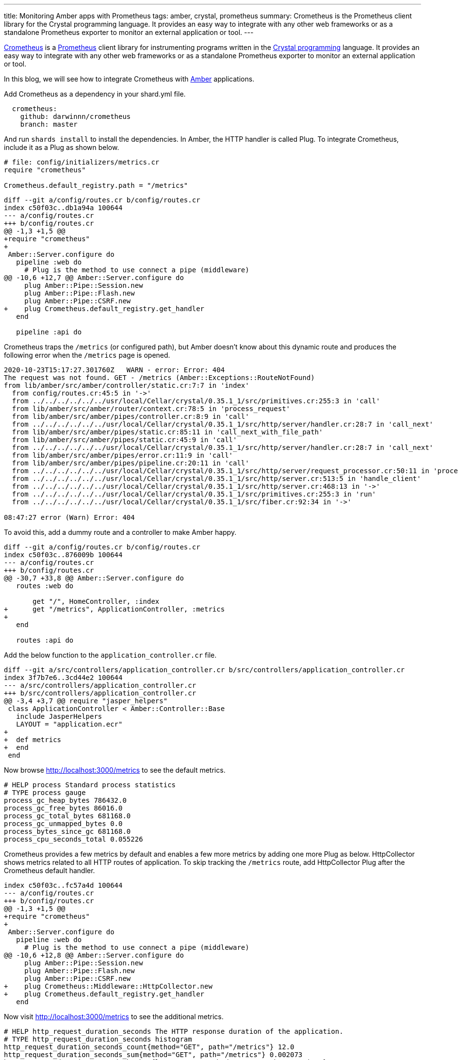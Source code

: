 ---
title: Monitoring Amber apps with Prometheus
tags: amber, crystal, prometheus
summary: Crometheus is the Prometheus client library for the Crystal programming language. It provides an easy way to integrate with any other web frameworks or as a standalone Prometheus exporter to monitor an external application or tool.
---

https://github.com/Darwinnn/crometheus[Crometheus] is a https://prometheus.io[Prometheus] client library for instrumenting programs written in the https://crystal-lang.org[Crystal programming] language. It provides an easy way to integrate with any other web frameworks or as a standalone Prometheus exporter to monitor an external application or tool.

In this blog, we will see how to integrate Crometheus with https://amberframework.org[Amber] applications. 

Add Crometheus as a dependency in your shard.yml file.

[source,yaml]
----
  crometheus:
    github: darwinnn/crometheus
    branch: master
----

And run `shards install` to install the dependencies. In Amber, the HTTP handler is called Plug. To integrate Crometheus, include it as a Plug as shown below.

[source,crystal]
----
# file: config/initializers/metrics.cr
require "crometheus"

Crometheus.default_registry.path = "/metrics"
----

[source,diff]
----
diff --git a/config/routes.cr b/config/routes.cr
index c50f03c..db1a94a 100644
--- a/config/routes.cr
+++ b/config/routes.cr
@@ -1,3 +1,5 @@
+require "crometheus"
+
 Amber::Server.configure do
   pipeline :web do
     # Plug is the method to use connect a pipe (middleware)
@@ -10,6 +12,7 @@ Amber::Server.configure do
     plug Amber::Pipe::Session.new
     plug Amber::Pipe::Flash.new
     plug Amber::Pipe::CSRF.new
+    plug Crometheus.default_registry.get_handler
   end
 
   pipeline :api do
----

Crometheus traps the `/metrics` (or configured path), but Amber doesn't know about this dynamic route and produces the following error when the `/metrics` page is opened.

[source,text]
----
2020-10-23T15:17:27.301760Z   WARN - error: Error: 404
The request was not found. GET - /metrics (Amber::Exceptions::RouteNotFound)
from lib/amber/src/amber/controller/static.cr:7:7 in 'index'
  from config/routes.cr:45:5 in '->'
  from ../../../../../../usr/local/Cellar/crystal/0.35.1_1/src/primitives.cr:255:3 in 'call'
  from lib/amber/src/amber/router/context.cr:78:5 in 'process_request'
  from lib/amber/src/amber/pipes/controller.cr:8:9 in 'call'
  from ../../../../../../usr/local/Cellar/crystal/0.35.1_1/src/http/server/handler.cr:28:7 in 'call_next'
  from lib/amber/src/amber/pipes/static.cr:85:11 in 'call_next_with_file_path'
  from lib/amber/src/amber/pipes/static.cr:45:9 in 'call'
  from ../../../../../../usr/local/Cellar/crystal/0.35.1_1/src/http/server/handler.cr:28:7 in 'call_next'
  from lib/amber/src/amber/pipes/error.cr:11:9 in 'call'
  from lib/amber/src/amber/pipes/pipeline.cr:20:11 in 'call'
  from ../../../../../../usr/local/Cellar/crystal/0.35.1_1/src/http/server/request_processor.cr:50:11 in 'process'
  from ../../../../../../usr/local/Cellar/crystal/0.35.1_1/src/http/server.cr:513:5 in 'handle_client'
  from ../../../../../../usr/local/Cellar/crystal/0.35.1_1/src/http/server.cr:468:13 in '->'
  from ../../../../../../usr/local/Cellar/crystal/0.35.1_1/src/primitives.cr:255:3 in 'run'
  from ../../../../../../usr/local/Cellar/crystal/0.35.1_1/src/fiber.cr:92:34 in '->'

08:47:27 error (Warn) Error: 404
----

To avoid this, add a dummy route and a controller to make Amber happy.

[source,diff]
----
diff --git a/config/routes.cr b/config/routes.cr
index c50f03c..876009b 100644
--- a/config/routes.cr
+++ b/config/routes.cr
@@ -30,7 +33,8 @@ Amber::Server.configure do
   routes :web do
     
       get "/", HomeController, :index
+      get "/metrics", ApplicationController, :metrics
+
   end
 
   routes :api do
----

Add the below function to the `application_controller.cr` file.

[source,diff]
----
diff --git a/src/controllers/application_controller.cr b/src/controllers/application_controller.cr
index 3f7b7e6..3cd44e2 100644
--- a/src/controllers/application_controller.cr
+++ b/src/controllers/application_controller.cr
@@ -3,4 +3,7 @@ require "jasper_helpers"
 class ApplicationController < Amber::Controller::Base
   include JasperHelpers
   LAYOUT = "application.ecr"
+
+  def metrics
+  end
 end
----

Now browse http://localhost:3000/metrics to see the default metrics.

[source,text]
----
# HELP process Standard process statistics
# TYPE process gauge
process_gc_heap_bytes 786432.0
process_gc_free_bytes 86016.0
process_gc_total_bytes 681168.0
process_gc_unmapped_bytes 0.0
process_bytes_since_gc 681168.0
process_cpu_seconds_total 0.055226
----

Crometheus provides a few metrics by default and enables a few more metrics by adding one more Plug as below. HttpCollector shows metrics related to all HTTP routes of application. To skip tracking the `/metrics` route, add HttpCollector Plug after the Crometheus default handler.


[source,diff]
----
index c50f03c..fc57a4d 100644
--- a/config/routes.cr
+++ b/config/routes.cr
@@ -1,3 +1,5 @@
+require "crometheus"
+
 Amber::Server.configure do
   pipeline :web do
     # Plug is the method to use connect a pipe (middleware)
@@ -10,6 +12,8 @@ Amber::Server.configure do
     plug Amber::Pipe::Session.new
     plug Amber::Pipe::Flash.new
     plug Amber::Pipe::CSRF.new
+    plug Crometheus::Middleware::HttpCollector.new
+    plug Crometheus.default_registry.get_handler
   end
----

Now visit http://localhost:3000/metrics to see the additional metrics.

[source,text]
----
# HELP http_request_duration_seconds The HTTP response duration of the application.
# TYPE http_request_duration_seconds histogram
http_request_duration_seconds_count{method="GET", path="/metrics"} 12.0
http_request_duration_seconds_sum{method="GET", path="/metrics"} 0.002073
http_request_duration_seconds_bucket{le="0.005", method="GET", path="/metrics"} 12.0
http_request_duration_seconds_bucket{le="0.01", method="GET", path="/metrics"} 12.0
http_request_duration_seconds_bucket{le="0.025", method="GET", path="/metrics"} 12.0
http_request_duration_seconds_bucket{le="0.05", method="GET", path="/metrics"} 12.0
http_request_duration_seconds_bucket{le="0.1", method="GET", path="/metrics"} 12.0
http_request_duration_seconds_bucket{le="0.25", method="GET", path="/metrics"} 12.0
http_request_duration_seconds_bucket{le="0.5", method="GET", path="/metrics"} 12.0
http_request_duration_seconds_bucket{le="1.0", method="GET", path="/metrics"} 12.0
http_request_duration_seconds_bucket{le="2.5", method="GET", path="/metrics"} 12.0
http_request_duration_seconds_bucket{le="5.0", method="GET", path="/metrics"} 12.0
http_request_duration_seconds_bucket{le="10.0", method="GET", path="/metrics"} 12.0
http_request_duration_seconds_bucket{le="+Inf", method="GET", path="/metrics"} 12.0
# HELP http_request_exceptions_total The total number of exceptions raised by the application.
# TYPE http_request_exceptions_total counter
# HELP http_requests_total The total number of HTTP requests handled by the application.
# TYPE http_requests_total counter
http_requests_total{code="200", method="GET", path="/metrics"} 12.0
----

Refer examples to add custom metrics specific to your applications. https://github.com/Darwinnn/crometheus/tree/master/examples[github/Darwinnn/crometheus/examples]

In the https://aravindavk.in/blog/crystal-prometheus[next blog] post, we will see how to use Crometheus to monitor external applications/services/tools.

== References:

* https://prometheus.io[Prometheus]
* https://amberframework.org[Amber Framework]
* https://crystal-lang.org[Crystal Programming language]
* https://github.com/Darwinnn/crometheus[Crometheus]
